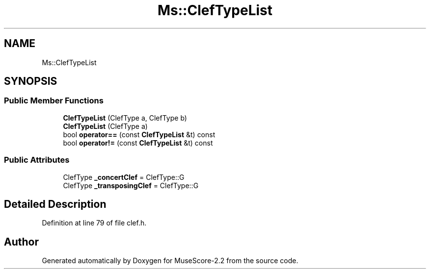 .TH "Ms::ClefTypeList" 3 "Mon Jun 5 2017" "MuseScore-2.2" \" -*- nroff -*-
.ad l
.nh
.SH NAME
Ms::ClefTypeList
.SH SYNOPSIS
.br
.PP
.SS "Public Member Functions"

.in +1c
.ti -1c
.RI "\fBClefTypeList\fP (ClefType a, ClefType b)"
.br
.ti -1c
.RI "\fBClefTypeList\fP (ClefType a)"
.br
.ti -1c
.RI "bool \fBoperator==\fP (const \fBClefTypeList\fP &t) const"
.br
.ti -1c
.RI "bool \fBoperator!=\fP (const \fBClefTypeList\fP &t) const"
.br
.in -1c
.SS "Public Attributes"

.in +1c
.ti -1c
.RI "ClefType \fB_concertClef\fP = ClefType::G"
.br
.ti -1c
.RI "ClefType \fB_transposingClef\fP = ClefType::G"
.br
.in -1c
.SH "Detailed Description"
.PP 
Definition at line 79 of file clef\&.h\&.

.SH "Author"
.PP 
Generated automatically by Doxygen for MuseScore-2\&.2 from the source code\&.
